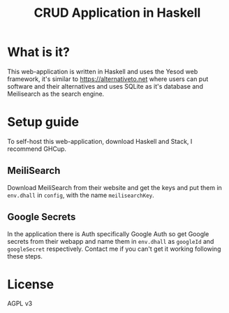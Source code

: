 #+TITLE: CRUD Application in Haskell

* What is it?
This web-application is written in Haskell and uses the Yesod web framework, it's similar to https://alternativeto.net where users can put software and their alternatives and uses SQLite as it's database and Meilisearch as the search engine.
* Setup guide
To self-host this web-application, download Haskell and Stack, I recommend GHCup.
** MeiliSearch
Download MeiliSearch from their website and get the keys and put them in ~env.dhall~ in ~config~,  with the name ~meilisearchKey~.
** Google Secrets
In the application there is Auth specifically Google Auth so get Google secrets from their webapp and name them in ~env.dhall~ as ~googleId~ and ~googleSecret~ respectively.
Contact me if you can't get it working following these steps.
* License
AGPL v3
